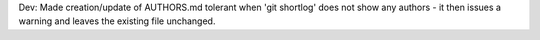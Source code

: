 Dev: Made creation/update of AUTHORS.md tolerant when 'git shortlog' does not
show any authors - it then issues a warning and leaves the existing file
unchanged.
